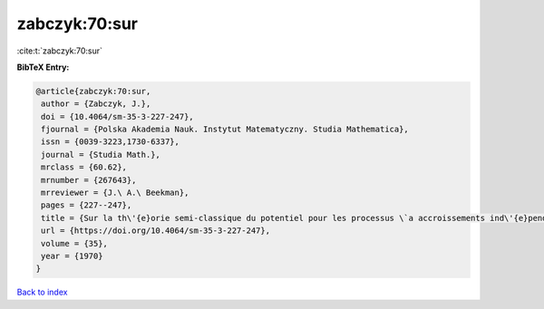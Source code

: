 zabczyk:70:sur
==============

:cite:t:`zabczyk:70:sur`

**BibTeX Entry:**

.. code-block:: bibtex

   @article{zabczyk:70:sur,
    author = {Zabczyk, J.},
    doi = {10.4064/sm-35-3-227-247},
    fjournal = {Polska Akademia Nauk. Instytut Matematyczny. Studia Mathematica},
    issn = {0039-3223,1730-6337},
    journal = {Studia Math.},
    mrclass = {60.62},
    mrnumber = {267643},
    mrreviewer = {J.\ A.\ Beekman},
    pages = {227--247},
    title = {Sur la th\'{e}orie semi-classique du potentiel pour les processus \`a accroissements ind\'{e}pendants},
    url = {https://doi.org/10.4064/sm-35-3-227-247},
    volume = {35},
    year = {1970}
   }

`Back to index <../By-Cite-Keys.rst>`_
